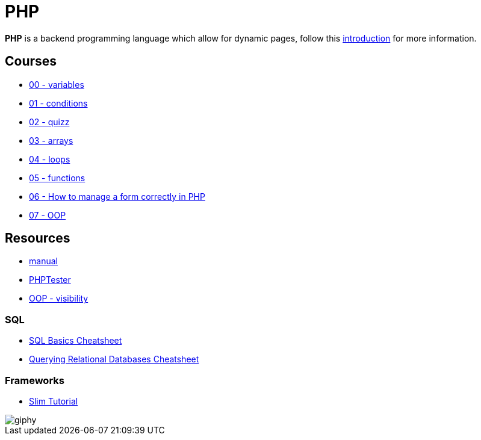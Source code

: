 = PHP

*PHP* is a backend programming language which allow for dynamic pages, follow
this link:./introduction.adoc[introduction] for more information.


== Courses

* link:./variables.md[00 - variables]
* link:./conditions.md[01 - conditions]
* link:./quizz.md[02 - quizz]
* link:./array.md[03 - arrays]
* link:./loop.md[04 - loops]
* link:./functions.md[05 - functions]
* link:./form.md[06 - How to manage a form correctly in PHP]
* link:./oop/[07 - OOP]

== Resources

* https://www.php.net/manual/en/[manual]
* http://phptester.net/[PHPTester]
* https://www.php.net/manual/en/language.oop5.visibility.php[OOP - visibility]

=== SQL 
* https://github.com/treehouse/cheatsheets/blob/master/sql_basics/cheatsheet.md[SQL Basics Cheatsheet]
* https://github.com/treehouse/cheatsheets/blob/master/querying_relational_databases/cheatsheet.md[Querying Relational Databases Cheatsheet]

=== Frameworks

* https://www.slimframework.com/docs/v3/tutorial/first-app.html[Slim Tutorial]

image::https://media.giphy.com/media/g4jDE1JnpUNaw/giphy.gif[]
